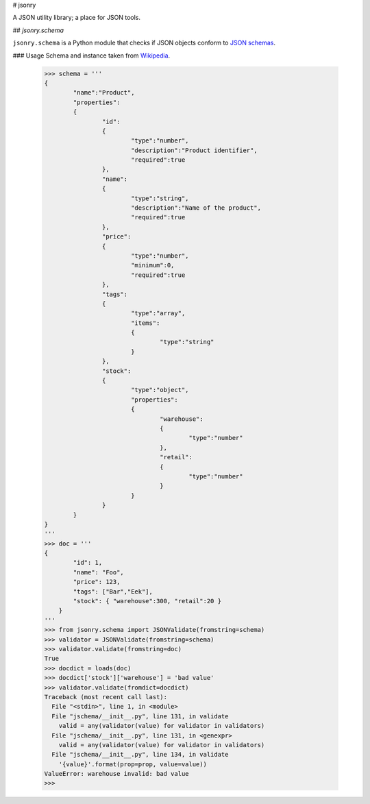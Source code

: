 # jsonry

A JSON utility library; a place for JSON tools.

## `jsonry.schema`

``jsonry.schema`` is a Python module that checks if JSON objects conform to `JSON schemas <http://tools.ietf.org/html/draft-zyp-json-schema-03>`_.

### Usage
Schema and instance taken from `Wikipedia <http://en.wikipedia.org/wiki/Json#Schema>`_.

    >>> schema = '''
    {
            "name":"Product",
            "properties":
            {
                    "id":
                    {
                            "type":"number",
                            "description":"Product identifier",
                            "required":true
                    },
                    "name":
                    {
                            "type":"string",
                            "description":"Name of the product",
                            "required":true
                    },
                    "price":
                    {
                            "type":"number",
                            "minimum":0,
                            "required":true
                    },
                    "tags":
                    {
                            "type":"array",
                            "items":
                            {
                                    "type":"string"
                            }
                    },
                    "stock":
                    {
                            "type":"object",
                            "properties":
                            {
                                    "warehouse":
                                    {
                                            "type":"number"
                                    },
                                    "retail":
                                    {
                                            "type":"number"
                                    }
                            }
                    }
            }
    }
    '''
    >>> doc = '''
    {
            "id": 1,
            "name": "Foo",
            "price": 123,
            "tags": ["Bar","Eek"],
            "stock": { "warehouse":300, "retail":20 }
        }
    '''
    >>> from jsonry.schema import JSONValidate(fromstring=schema)
    >>> validator = JSONValidate(fromstring=schema)
    >>> validator.validate(fromstring=doc)
    True
    >>> docdict = loads(doc)
    >>> docdict['stock']['warehouse'] = 'bad value'
    >>> validator.validate(fromdict=docdict)
    Traceback (most recent call last):
      File "<stdin>", line 1, in <module>
      File "jschema/__init__.py", line 131, in validate
        valid = any(validator(value) for validator in validators)
      File "jschema/__init__.py", line 131, in <genexpr>
        valid = any(validator(value) for validator in validators)
      File "jschema/__init__.py", line 134, in validate
        '{value}'.format(prop=prop, value=value))
    ValueError: warehouse invalid: bad value
    >>>
